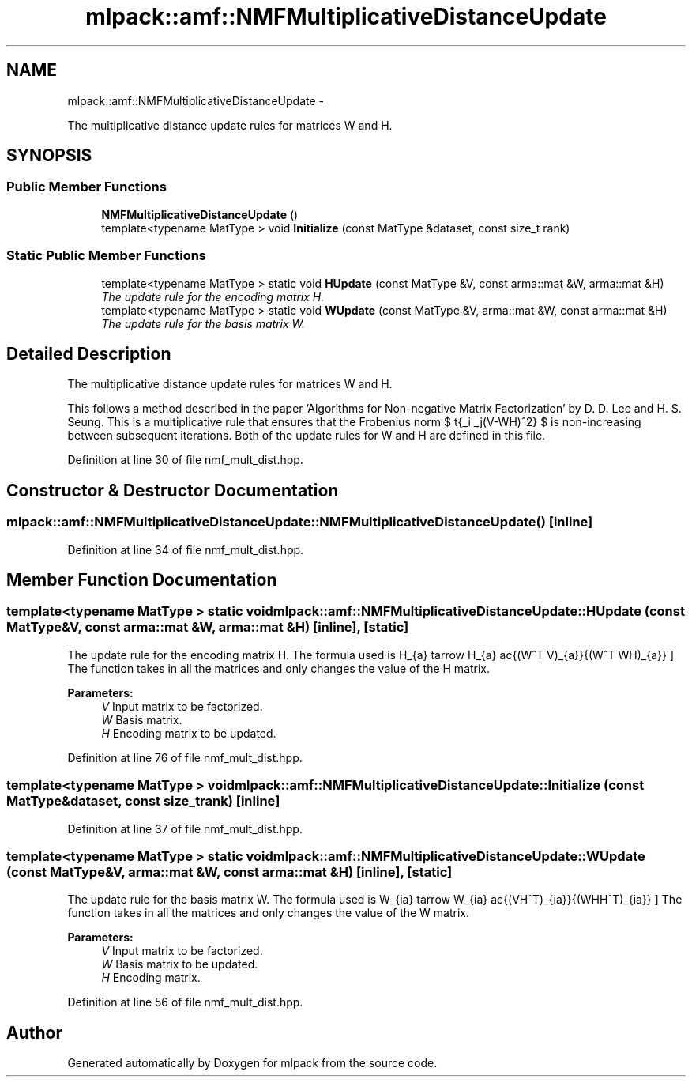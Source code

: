 .TH "mlpack::amf::NMFMultiplicativeDistanceUpdate" 3 "Sat Mar 14 2015" "Version 1.0.12" "mlpack" \" -*- nroff -*-
.ad l
.nh
.SH NAME
mlpack::amf::NMFMultiplicativeDistanceUpdate \- 
.PP
The multiplicative distance update rules for matrices W and H\&.  

.SH SYNOPSIS
.br
.PP
.SS "Public Member Functions"

.in +1c
.ti -1c
.RI "\fBNMFMultiplicativeDistanceUpdate\fP ()"
.br
.ti -1c
.RI "template<typename MatType > void \fBInitialize\fP (const MatType &dataset, const size_t rank)"
.br
.in -1c
.SS "Static Public Member Functions"

.in +1c
.ti -1c
.RI "template<typename MatType > static void \fBHUpdate\fP (const MatType &V, const arma::mat &W, arma::mat &H)"
.br
.RI "\fIThe update rule for the encoding matrix H\&. \fP"
.ti -1c
.RI "template<typename MatType > static void \fBWUpdate\fP (const MatType &V, arma::mat &W, const arma::mat &H)"
.br
.RI "\fIThe update rule for the basis matrix W\&. \fP"
.in -1c
.SH "Detailed Description"
.PP 
The multiplicative distance update rules for matrices W and H\&. 

This follows a method described in the paper 'Algorithms for Non-negative Matrix Factorization' by D\&. D\&. Lee and H\&. S\&. Seung\&. This is a multiplicative rule that ensures that the Frobenius norm $ \sqrt{\sum_i \sum_j(V-WH)^2} $ is non-increasing between subsequent iterations\&. Both of the update rules for W and H are defined in this file\&. 
.PP
Definition at line 30 of file nmf_mult_dist\&.hpp\&.
.SH "Constructor & Destructor Documentation"
.PP 
.SS "mlpack::amf::NMFMultiplicativeDistanceUpdate::NMFMultiplicativeDistanceUpdate ()\fC [inline]\fP"

.PP
Definition at line 34 of file nmf_mult_dist\&.hpp\&.
.SH "Member Function Documentation"
.PP 
.SS "template<typename MatType > static void mlpack::amf::NMFMultiplicativeDistanceUpdate::HUpdate (const MatType &V, const arma::mat &W, arma::mat &H)\fC [inline]\fP, \fC [static]\fP"

.PP
The update rule for the encoding matrix H\&. The formula used is \[ H_{a\mu} \leftarrow H_{a\mu} \frac{(W^T V)_{a\mu}}{(W^T WH)_{a\mu}} \] The function takes in all the matrices and only changes the value of the H matrix\&.
.PP
\fBParameters:\fP
.RS 4
\fIV\fP Input matrix to be factorized\&. 
.br
\fIW\fP Basis matrix\&. 
.br
\fIH\fP Encoding matrix to be updated\&. 
.RE
.PP

.PP
Definition at line 76 of file nmf_mult_dist\&.hpp\&.
.SS "template<typename MatType > void mlpack::amf::NMFMultiplicativeDistanceUpdate::Initialize (const MatType &dataset, const size_trank)\fC [inline]\fP"

.PP
Definition at line 37 of file nmf_mult_dist\&.hpp\&.
.SS "template<typename MatType > static void mlpack::amf::NMFMultiplicativeDistanceUpdate::WUpdate (const MatType &V, arma::mat &W, const arma::mat &H)\fC [inline]\fP, \fC [static]\fP"

.PP
The update rule for the basis matrix W\&. The formula used is \[ W_{ia} \leftarrow W_{ia} \frac{(VH^T)_{ia}}{(WHH^T)_{ia}} \] The function takes in all the matrices and only changes the value of the W matrix\&.
.PP
\fBParameters:\fP
.RS 4
\fIV\fP Input matrix to be factorized\&. 
.br
\fIW\fP Basis matrix to be updated\&. 
.br
\fIH\fP Encoding matrix\&. 
.RE
.PP

.PP
Definition at line 56 of file nmf_mult_dist\&.hpp\&.

.SH "Author"
.PP 
Generated automatically by Doxygen for mlpack from the source code\&.
